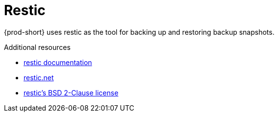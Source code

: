 [id="restic_{context}"]
= Restic

{prod-short} uses restic as the tool for backing up and restoring backup snapshots.

.Additional resources
* link:https://restic.readthedocs.io/en/latest/[restic documentation]
* link:https://restic.net/[restic.net]
* link:https://opensource.org/licenses/BSD-2-Clause[restic's BSD 2-Clause license]
